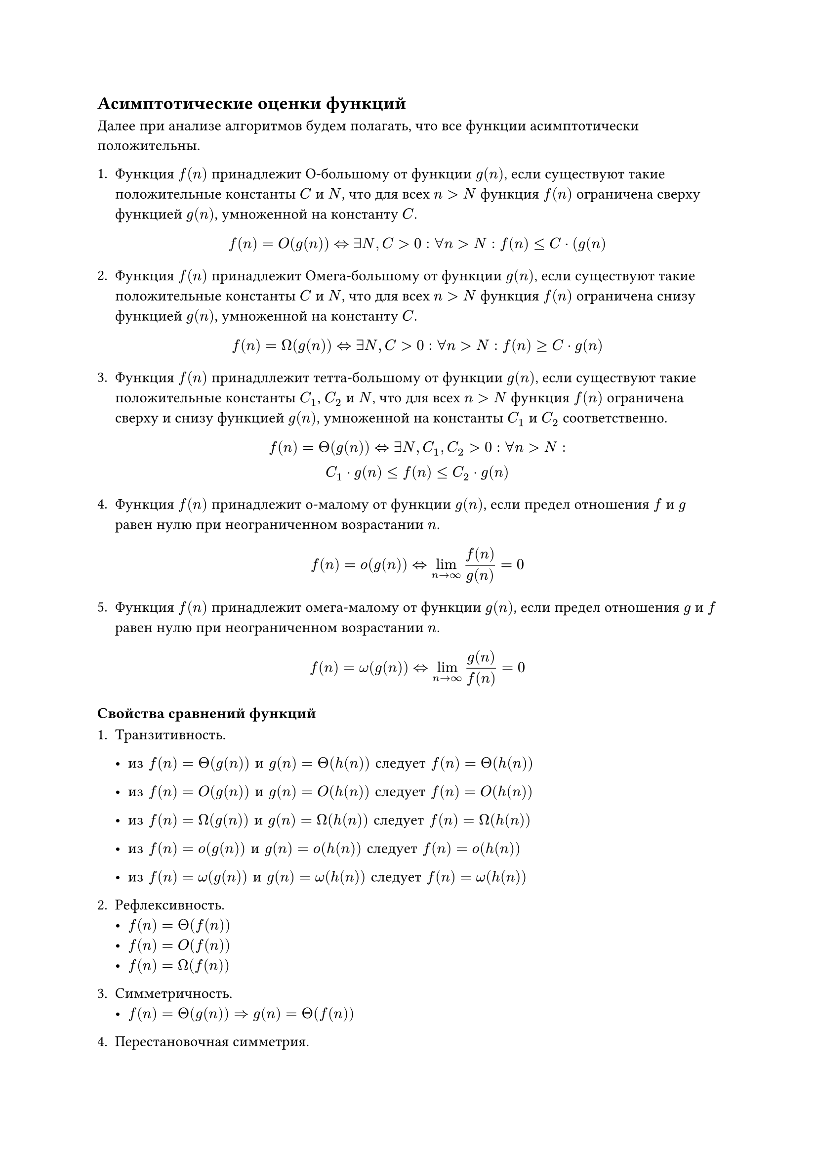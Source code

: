 == Асимптотические оценки функций
Далее при анализе алгоритмов будем полагать, что все 
функции асимптотически положительны.


+ Функция $f(n)$ принадлежит О-большому от функции $g(n)$, если существуют такие положительные константы $C$ и $N$, что для всех $n > N$ функция $f(n)$ ограничена сверху функцией $g(n)$, умноженной на константу $C$.

    $ f(n) = O(g(n)) <=> exists N, C > 0: forall n > N:  f(n) <= C dot (g(n) $

+ Функция $f(n)$ принадлежит Омега-большому от функции $g(n)$, если существуют такие положительные константы $C$ и $N$, что для всех $n > N$ функция $f(n)$ ограничена снизу функцией $g(n)$, умноженной на константу $C$.

    $ f(n) = Omega(g(n)) <=> exists N, C > 0: forall n > N:  f(n) >= C dot g(n) $

+ Функция $f(n)$ принадллежит тетта-большому от функции $g(n)$, если существуют такие положительные константы $C_1$, $C_2$ и $N$, что для всех $n > N$ функция $f(n)$ ограничена сверху и снизу функцией $g(n)$, умноженной на константы $C_1$ и $C_2$ соответственно.

    $ f(n) = Theta(g(n)) <=> exists N, C_1, C_2 > 0: forall n > N: \  C_1 dot g(n) <= f(n) <= C_2 dot g(n) $

+ Функция $f(n)$ принадлежит о-малому от функции $g(n)$, если предел отношения $f$ и $g$ равен нулю при неограниченном возрастании $n$.

    $ f(n) = o(g(n)) <=> lim_(n->oo) f(n) / g(n) = 0 $

+ Функция $f(n)$ принадлежит омега-малому от функции $g(n)$, если предел отношения $g$ и $f$ равен нулю при неограниченном возрастании $n$.

    $ f(n) = omega(g(n)) <=> lim_(n->oo) g(n) / f(n) = 0 $

=== Свойства сравнений функций

+ Транзитивность.
    - $#[из] f(n) = Theta(g(n)) space #[и] space g(n) = Theta(h(n)) #[следует] f(n) = Theta(h(n))$

    - $#[из] f(n) = O(g(n)) space #[и] space g(n) = O(h(n)) #[следует] f(n) = O(h(n))$

    - $#[из] f(n) = Omega(g(n)) space #[и] space g(n) = Omega(h(n)) #[следует] f(n) = Omega(h(n))$

    - $#[из] f(n) = o(g(n)) space #[и] space g(n) = o(h(n)) #[следует] f(n) = o(h(n))$
    
    - $#[из] f(n) = omega(g(n)) space #[и] space g(n) = omega(h(n)) #[следует] f(n) = omega(h(n))$
    


+ Рефлексивность.
    - $f(n) = Theta(f(n))$
    - $f(n) = O(f(n))$
    - $f(n) = Omega(f(n))$

+ Симметричность.
    - $f(n) = Theta(g(n)) => g(n) = Theta(f(n))$

+ Перестановочная симметрия.
    - $f(n) = O(g(n)) <=> g(n) = Omega(f(n))$
    - $f(n) = o(g(n)) <=> g(n) = omega(f(n))$